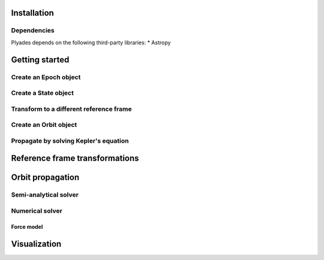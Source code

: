 Installation
============

Dependencies
------------
Plyades depends on the following third-party libraries:
* Astropy

Getting started
===============

Create an Epoch object
----------------------

Create a State object
---------------------

Transform to a different reference frame
----------------------------------------

Create an Orbit object
------------------------

Propagate by solving Kepler's equation
--------------------------------------

Reference frame transformations
===============================

Orbit propagation
=================

Semi-analytical solver
----------------------

Numerical solver
----------------

Force model
^^^^^^^^^^^

Visualization
=============
